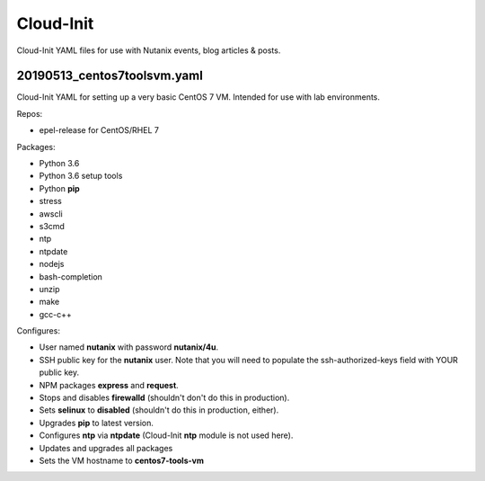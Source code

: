 Cloud-Init
##########

Cloud-Init YAML files for use with Nutanix events, blog articles & posts.

20190513_centos7toolsvm.yaml
............................

Cloud-Init YAML for setting up a very basic CentOS 7 VM.  Intended for use with lab environments.

Repos:

- epel-release for CentOS/RHEL 7

Packages:

- Python 3.6
- Python 3.6 setup tools
- Python **pip**
- stress
- awscli
- s3cmd
- ntp
- ntpdate
- nodejs
- bash-completion
- unzip
- make
- gcc-c++

Configures:

- User named **nutanix** with password **nutanix/4u**.
- SSH public key for the **nutanix** user.  Note that you will need to populate the ssh-authorized-keys field with YOUR public key.
- NPM packages **express** and **request**.
- Stops and disables **firewalld** (shouldn't don't do this in production).
- Sets **selinux** to **disabled** (shouldn't do this in production, either).
- Upgrades **pip** to latest version.
- Configures **ntp** via **ntpdate** (Cloud-Init **ntp** module is not used here).
- Updates and upgrades all packages
- Sets the VM hostname to **centos7-tools-vm**